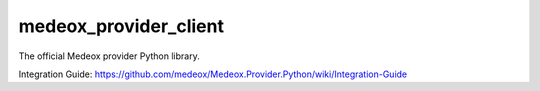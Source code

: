 medeox_provider_client
===============
The official Medeox provider Python library.

Integration Guide: https://github.com/medeox/Medeox.Provider.Python/wiki/Integration-Guide
